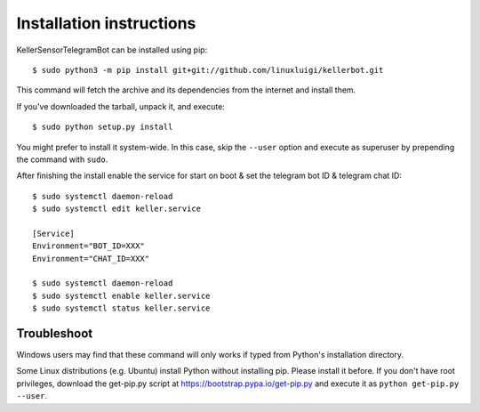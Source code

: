 =========================
Installation instructions
=========================

KellerSensorTelegramBot can be installed using pip::

    $ sudo python3 -m pip install git+git://github.com/linuxluigi/kellerbot.git

This command will fetch the archive and its dependencies from the internet and
install them. 

If you've downloaded the tarball, unpack it, and execute::

    $ sudo python setup.py install

You might prefer to install it system-wide. In this case, skip the ``--user``
option and execute as superuser by prepending the command with ``sudo``.

After finishing the install enable the service for start on boot & set the telegram bot ID & telegram chat ID::

    $ sudo systemctl daemon-reload
    $ sudo systemctl edit keller.service

    [Service]
    Environment="BOT_ID=XXX"
    Environment="CHAT_ID=XXX"

    $ sudo systemctl daemon-reload
    $ sudo systemctl enable keller.service
    $ sudo systemctl status keller.service

Troubleshoot
------------

Windows users may find that these command will only works if typed from Python's
installation directory.

Some Linux distributions (e.g. Ubuntu) install Python without installing pip.
Please install it before. If you don't have root privileges, download the
get-pip.py script at https://bootstrap.pypa.io/get-pip.py and execute it as
``python get-pip.py --user``.